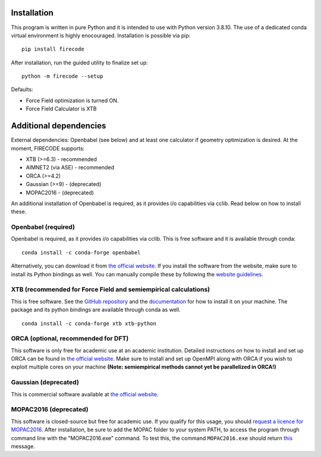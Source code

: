 .. _installation:

Installation
============

This program is written in pure Python and it is intended to use with
Python version 3.8.10. The use of a dedicated conda virtual environment
is highly enocouraged. Installation is possible via pip:

::

    pip install firecode

After installation, run the guided utility to finalize set up:

::

    python -m firecode --setup

Defaults:

-  Force Field optimization is turned ON.
-  Force Field Calculator is XTB

Additional dependencies
=======================

External dependencies: Openbabel (see below) and at least one calculator if geometry optimization is desired.
At the moment, FIRECODE supports:

-  XTB (>=6.3) - recommended
-  AIMNET2 (via ASE) - recommended
-  ORCA (>=4.2)
-  Gaussian (>=9) - (deprecated)
-  MOPAC2016 - (deprecated)

An additional installation of Openbabel is required, as it provides i/o capabilities via cclib.
Read below on how to install these.

Openbabel (required)
--------------------

Openbabel is required, as it provides i/o capabilities via cclib. This is free software and it is available through conda:

::

    conda install -c conda-forge openbabel

Alternatively, you can download it from `the official
website <http://openbabel.org/wiki/Category:Installation>`__. If you
install the software from the website, make sure to install its Python bindings as well.
You can manually compile these by following the `website
guidelines <https://openbabel.org/docs/dev/Installation/install.html#compile-bindings>`__.

XTB (recommended for Force Field and semiempirical calculations)
----------------------------------------------------------------

This is free software. See the `GitHub
repository <https://github.com/grimme-lab/xtb>`__ and the
`documentation <https://xtb-docs.readthedocs.io/en/latest/contents.html>`__
for how to install it on your machine. The package and its python bindings are available through conda as well.

::

    conda install -c conda-forge xtb xtb-python


ORCA (optional, recommended for DFT)
------------------------------------

This software is only free for academic use at an academic institution.
Detailed instructions on how to install and set up ORCA can be found in
`the official
website <https://sites.google.com/site/orcainputlibrary/setting-up-orca>`__.
Make sure to install and set up OpenMPI along with ORCA if you wish to
exploit multiple cores on your machine **(Note: semiempirical methods
cannot yet be parallelized in ORCA!)**

Gaussian (deprecated)
---------------------

This is commercial software available at `the official
website <https://gaussian.com/>`__.


MOPAC2016 (deprecated)
----------------------

This software is closed-source but free for academic use. If you qualify
for this usage, you should `request a licence for
MOPAC2016 <http://openmopac.net/form.php>`__. After installation, be
sure to add the MOPAC folder to your system PATH, to access the program
through command line with the "MOPAC2016.exe" command. To test this, the
command ``MOPAC2016.exe`` should return
`this <https://gist.github.com/ntampellini/82224abb9db1c1880e91ad7e0682e34d>`__
message.
